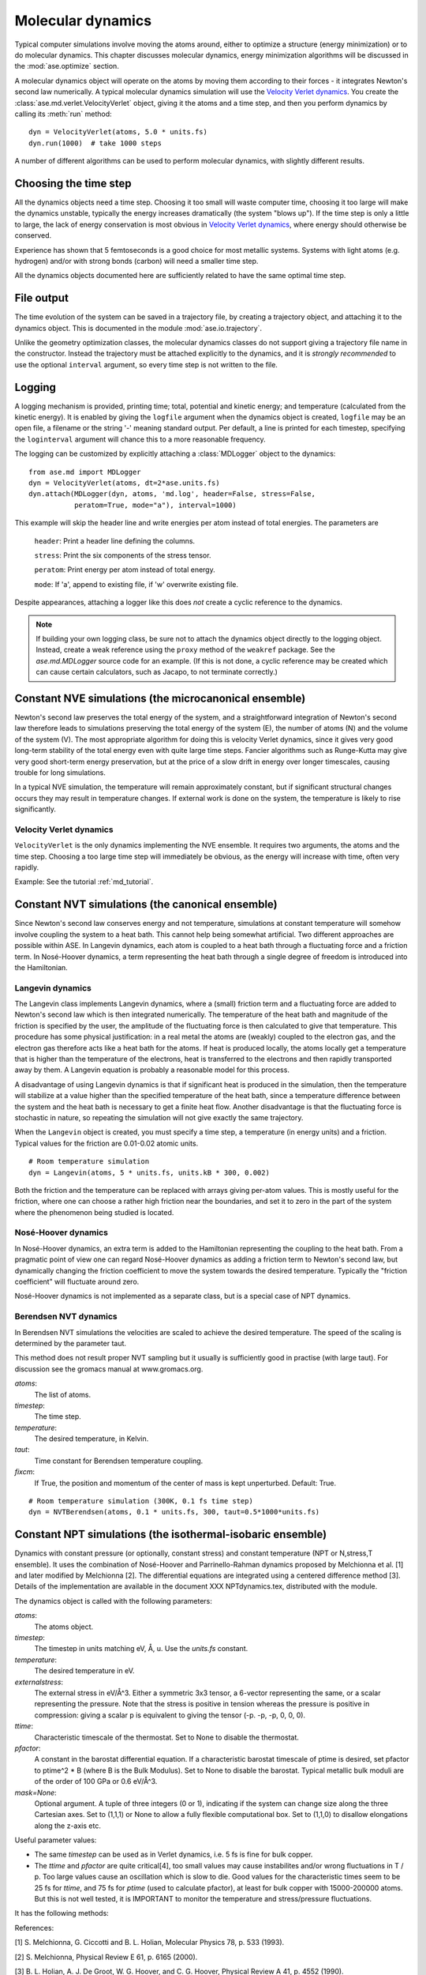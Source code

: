 ==================
Molecular dynamics
==================

.. module:: ase.md
   :synopsis: Molecular Dynamics

Typical computer simulations involve moving the atoms around, either
to optimize a structure (energy minimization) or to do molecular
dynamics.  This chapter discusses molecular dynamics, energy
minimization algorithms will be discussed in the :mod:`ase.optimize`
section.

A molecular dynamics object will operate on the atoms by moving them
according to their forces - it integrates Newton's second law
numerically.  A typical molecular dynamics simulation will use the
`Velocity Verlet dynamics`_.  You create the
:class:`ase.md.verlet.VelocityVerlet` object, giving it the atoms and a time
step, and then you perform dynamics by calling its :meth:`run` method::

  dyn = VelocityVerlet(atoms, 5.0 * units.fs)
  dyn.run(1000)  # take 1000 steps

A number of different algorithms can be used to perform molecular
dynamics, with slightly different results.


Choosing the time step
======================

All the dynamics objects need a time step.  Choosing it too small will
waste computer time, choosing it too large will make the dynamics
unstable, typically the energy increases dramatically (the system
"blows up").  If the time step is only a little to large, the lack of
energy conservation is most obvious in `Velocity Verlet dynamics`_,
where energy should otherwise be conserved.

Experience has shown that 5 femtoseconds is a good choice for most metallic
systems.  Systems with light atoms (e.g. hydrogen) and/or with strong
bonds (carbon) will need a smaller time step.

All the dynamics objects documented here are sufficiently related to
have the same optimal time step.


File output
===========

The time evolution of the system can be saved in a trajectory file,
by creating a trajectory object, and attaching it to the dynamics
object.  This is documented in the module :mod:`ase.io.trajectory`.

Unlike the geometry optimization classes, the molecular dynamics
classes do not support giving a trajectory file name in the
constructor.  Instead the trajectory must be attached explicitly to
the dynamics, and it is *strongly recommended* to use the optional
``interval`` argument, so every time step is not written to the file.


Logging
=======

A logging mechanism is provided, printing time; total, potential and
kinetic energy; and temperature (calculated from the kinetic energy).
It is enabled by giving the ``logfile`` argument when the dynamics
object is created, ``logfile`` may be an open file, a filename or the
string '-' meaning standard output.  Per default, a line is printed
for each timestep, specifying the ``loginterval`` argument will chance
this to a more reasonable frequency.

The logging can be customized by explicitly attaching a
:class:`MDLogger` object to the dynamics::

  from ase.md import MDLogger
  dyn = VelocityVerlet(atoms, dt=2*ase.units.fs)
  dyn.attach(MDLogger(dyn, atoms, 'md.log', header=False, stress=False,
             peratom=True, mode="a"), interval=1000)

This example will skip the header line and write energies per atom
instead of total energies.  The parameters are

  ``header``: Print a header line defining the columns.

  ``stress``: Print the six components of the stress tensor.

  ``peratom``:  Print energy per atom instead of total energy.

  ``mode``:  If 'a', append to existing file, if 'w' overwrite
  existing file.

Despite appearances, attaching a logger like this does *not* create a
cyclic reference to the dynamics.

.. note::

   If building your own logging class, be sure not to attach the dynamics
   object directly to the logging object. Instead, create a weak reference
   using the ``proxy`` method of the ``weakref`` package. See the
   *ase.md.MDLogger* source code for an example. (If this is not done, a
   cyclic reference may be created which can cause certain calculators,
   such as Jacapo, to not terminate correctly.)


Constant NVE simulations (the microcanonical ensemble)
======================================================

Newton's second law preserves the total energy of the system, and a
straightforward integration of Newton's second law therefore leads to
simulations preserving the total energy of the system (E), the number
of atoms (N) and the volume of the system (V).  The most appropriate
algorithm for doing this is velocity Verlet dynamics, since it gives
very good long-term stability of the total energy even with quite
large time steps.  Fancier algorithms such as Runge-Kutta may give
very good short-term energy preservation, but at the price of a slow
drift in energy over longer timescales, causing trouble for long
simulations.

In a typical NVE simulation, the temperature will remain approximately
constant, but if significant structural changes occurs they may result
in temperature changes.  If external work is done on the system, the
temperature is likely to rise significantly.


Velocity Verlet dynamics
------------------------

.. module:: ase.md.verlet

.. class:: VelocityVerlet(atoms, timestep)


``VelocityVerlet`` is the only dynamics implementing the NVE ensemble.
It requires two arguments, the atoms and the time step.  Choosing
a too large time step will immediately be obvious, as the energy will
increase with time, often very rapidly.

Example: See the tutorial :ref:`md_tutorial`.


Constant NVT simulations (the canonical ensemble)
=================================================

Since Newton's second law conserves energy and not temperature,
simulations at constant temperature will somehow involve coupling the
system to a heat bath.  This cannot help being somewhat artificial.
Two different approaches are possible within ASE.  In Langevin
dynamics, each atom is coupled to a heat bath through a fluctuating
force and a friction term.  In Nosé-Hoover dynamics, a term
representing the heat bath through a single degree of freedom is
introduced into the Hamiltonian.

Langevin dynamics
-----------------

.. module:: ase.md.langevin

.. class:: Langevin(atoms, timestep, temperature, friction)

The Langevin class implements Langevin dynamics, where a (small)
friction term and a fluctuating force are added to Newton's second law
which is then integrated numerically.  The temperature of the heat
bath and magnitude of the friction is specified by the user, the
amplitude of the fluctuating force is then calculated to give that
temperature.  This procedure has some physical justification: in a
real metal the atoms are (weakly) coupled to the electron gas, and the
electron gas therefore acts like a heat bath for the atoms.  If heat
is produced locally, the atoms locally get a temperature that is
higher than the temperature of the electrons, heat is transferred to
the electrons and then rapidly transported away by them.  A Langevin
equation is probably a reasonable model for this process.

A disadvantage of using Langevin dynamics is that if significant heat
is produced in the simulation, then the temperature will stabilize at
a value higher than the specified temperature of the heat bath, since
a temperature difference between the system and the heat bath is
necessary to get a finite heat flow.  Another disadvantage is that the
fluctuating force is stochastic in nature, so repeating the simulation
will not give exactly the same trajectory.

When the ``Langevin`` object is created, you must specify a time step,
a temperature (in energy units) and a friction.  Typical values for
the friction are 0.01-0.02 atomic units.

::

  # Room temperature simulation
  dyn = Langevin(atoms, 5 * units.fs, units.kB * 300, 0.002)

Both the friction and the temperature can be replaced with arrays
giving per-atom values.  This is mostly useful for the friction, where
one can choose a rather high friction near the boundaries, and set it
to zero in the part of the system where the phenomenon being studied
is located.


Nosé-Hoover dynamics
--------------------

In Nosé-Hoover dynamics, an extra term is added to the Hamiltonian
representing the coupling to the heat bath.  From a pragmatic point of
view one can regard Nosé-Hoover dynamics as adding a friction term to
Newton's second law, but dynamically changing the friction coefficient
to move the system towards the desired temperature.  Typically the
"friction coefficient" will fluctuate around zero.

Nosé-Hoover dynamics is not implemented as a separate class, but is a
special case of NPT dynamics.


Berendsen NVT dynamics
-----------------------
.. module:: ase.md.nvtberendsen

.. class:: NVTBerendsen(atoms, timestep, temperature, taut, fixcm)

In Berendsen NVT simulations the velocities are scaled to achieve the desired
temperature. The speed of the scaling is determined by the parameter taut.

This method does not result proper NVT sampling but it usually is
sufficiently good in practise (with large taut). For discussion see
the gromacs manual at www.gromacs.org.

*atoms*:
    The list of atoms.

*timestep*:
    The time step.

*temperature*:
    The desired temperature, in Kelvin.

*taut*:
    Time constant for Berendsen temperature coupling.

*fixcm*:
    If True, the position and momentum of the center of mass is
    kept unperturbed.  Default: True.

::

  # Room temperature simulation (300K, 0.1 fs time step)
  dyn = NVTBerendsen(atoms, 0.1 * units.fs, 300, taut=0.5*1000*units.fs)



Constant NPT simulations (the isothermal-isobaric ensemble)
===========================================================

.. module:: ase.md.npt

.. class:: NPT(atoms, timestep, temperature, externalstress, ttime, pfactor, mask=None)

Dynamics with constant pressure (or optionally, constant stress) and
constant temperature (NPT or N,stress,T ensemble).  It uses the
combination of Nosé-Hoover and Parrinello-Rahman dynamics proposed by
Melchionna et al. [1] and later modified by Melchionna [2].  The
differential equations are integrated using a centered difference
method [3].  Details of the implementation are available in the
document XXX NPTdynamics.tex, distributed with the module.

The dynamics object is called with the following parameters:

*atoms*:
  The atoms object.

*timestep*:
  The timestep in units matching eV, Å, u.  Use the *units.fs* constant.

*temperature*:
  The desired temperature in eV.

*externalstress*:
  The external stress in eV/Å^3.  Either a symmetric
  3x3 tensor, a 6-vector representing the same, or a scalar
  representing the pressure.  Note that the stress is positive in
  tension whereas the pressure is positive in compression: giving a
  scalar p is equivalent to giving the tensor (-p. -p, -p, 0, 0, 0).

*ttime*:
  Characteristic timescale of the thermostat.  Set to None to
  disable the thermostat.

*pfactor*:
  A constant in the barostat differential equation.  If a
  characteristic barostat timescale of ptime is desired, set pfactor
  to ptime^2 * B (where B is the Bulk Modulus).  Set to None to
  disable the barostat.  Typical metallic bulk moduli are of the order
  of 100 GPa or 0.6 eV/Å^3.

*mask=None*:
  Optional argument.  A tuple of three integers (0 or 1),
  indicating if the system can change size along the three Cartesian
  axes.  Set to (1,1,1) or None to allow a fully flexible
  computational box.  Set to (1,1,0) to disallow elongations along the
  z-axis etc.


Useful parameter values:

* The same *timestep* can be used as in Verlet dynamics, i.e. 5 fs is fine
  for bulk copper.

* The *ttime* and *pfactor* are quite critical[4], too small values may
  cause instabilites and/or wrong fluctuations in T / p.  Too
  large values cause an oscillation which is slow to die.  Good
  values for the characteristic times seem to be 25 fs for *ttime*,
  and 75 fs for *ptime* (used to calculate pfactor), at least for
  bulk copper with 15000-200000 atoms.  But this is not well
  tested, it is IMPORTANT to monitor the temperature and
  stress/pressure fluctuations.

It has the following methods:

.. method:: NPT.run(n):

  Perform n timesteps.

.. method:: NPT.initialize():

  Estimates the dynamic variables for time=-1 to start the
  algorithm.  This is automatically called before the first timestep.

.. method:: NPT.set_stress():

  Set the external stress.  Use with care.  It is
  preferable to set the right value when creating the object.

.. method:: NPT.set_mask():

  Change the mask.  Use with care, as you may "freeze" a
  fluctuation in the strain rate.

.. method:: NPT.set_strainrate(eps):

  Set the strain rate.  ``eps`` must be an upper-triangular matrix.
  If you set a strain rate along a direction that is "masked out"
  (see ``set_mask``), the strain rate along that direction will be
  maintained constantly.

.. method:: NPT.get_gibbs_free_energy():

  Gibbs free energy is supposed to be
  preserved by this dynamics.  This is mainly intended as a diagnostic
  tool.

References:

[1] S. Melchionna, G. Ciccotti and B. L. Holian, Molecular Physics
78, p. 533 (1993).

[2] S. Melchionna, Physical Review E 61, p. 6165 (2000).

[3] B. L. Holian, A. J. De Groot, W. G. Hoover, and C. G. Hoover,
Physical Review A 41, p. 4552 (1990).

[4] F. D. Di Tolla and M. Ronchetti, Physical Review E 48, p. 1726 (1993).

.. seealso::

   The :term:`API` documentation: :epydoc:`ase.md`


Berendsen NPT dynamics
-----------------------
.. module:: ase.md.nptberendsen

.. class:: NPTBerendsen(atoms, timestep, temperature, taut, fixcm, pressure, taup,compressibility)

In Berendsen NPT simulations the velocities are scaled to achieve the desired
temperature. The speed of the scaling is determined by the parameter taut.

The atom positions and the simulation cell are scaled in order to achieve
the desired pressure.

This method does not result proper NPT sampling but it usually is
sufficiently good in practise (with large taut and taup). For discussion see
the gromacs manual at www.gromacs.org. or amber at ambermd.org

*atoms*:
    The list of atoms.

*timestep*:
    The time step.

*temperature*:
    The desired temperature, in Kelvin.

*taut*:
    Time constant for Berendsen temperature coupling.

*fixcm*:
    If True, the position and momentum of the center of mass is
    kept unperturbed.  Default: True.

*pressure*:
    The desired pressure, in bar (1 bar = 1e5 Pa).

*taup*:
    Time constant for Berendsen pressure coupling.

*compressibility*:
    The compressibility of the material, water 4.57E-5 bar-1, in bar-1


::

  # Room temperature simulation (300K, 0.1 fs time step, atmospheric pressure)
  dyn = NPTBerendsen(atoms, timestep=0.1*units.fs, temperature=300,
                   taut=0.1*1000*units.fs, pressure = 1.01325,
                   taup=1.0*1000*units.fs, compressibility=4.57e-5)
